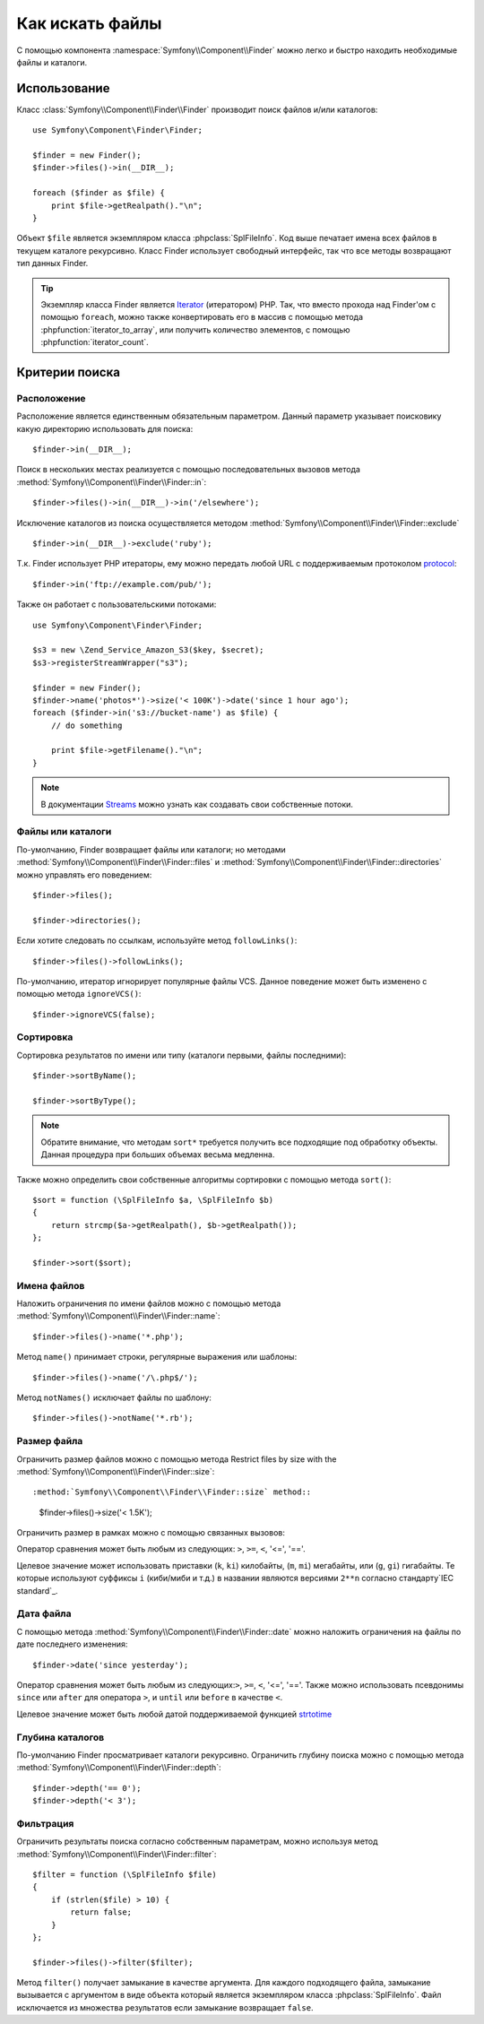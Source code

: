 .. index::
   single: Поисковик (Finder)

Как искать файлы
================ 

С помощью компонента :namespace:`Symfony\\Component\\Finder` можно 
легко и быстро находить необходимые файлы и каталоги.

Использование
-------------

Класс :class:`Symfony\\Component\\Finder\\Finder` производит поиск 
файлов и/или каталогов::

    use Symfony\Component\Finder\Finder;

    $finder = new Finder();
    $finder->files()->in(__DIR__);

    foreach ($finder as $file) {
        print $file->getRealpath()."\n";
    }

Объект ``$file`` является экземпляром класса :phpclass:`SplFileInfo`.
Код выше печатает имена всех файлов в текущем каталоге рекурсивно. Класс Finder
использует свободный интерфейс, так что все методы возвращают тип данных Finder.

.. tip::
    Экземпляр класса Finder является `Iterator`_ (итератором) PHP. Так, что вместо
    прохода над Finder'ом с помощью ``foreach``, можно также конвертировать его
    в массив с помощью метода :phpfunction:`iterator_to_array`, или получить 
    количество элементов, с помощью :phpfunction:`iterator_count`.
   
Критерии поиска
---------------
Расположение
~~~~~~~~~~~~

Расположение является единственным обязательным параметром. Данный параметр
указывает поисковику какую директорию использовать для поиска::

    $finder->in(__DIR__);

Поиск в нескольких местах реализуется с помощью последовательных вызовов
метода :method:`Symfony\\Component\\Finder\\Finder::in`::

    $finder->files()->in(__DIR__)->in('/elsewhere');

Исключение каталогов из поиска осуществляется методом
:method:`Symfony\\Component\\Finder\\Finder::exclude` ::

    $finder->in(__DIR__)->exclude('ruby');

Т.к. Finder использует PHP итераторы, ему можно передать любой 
URL с поддерживаемым протоколом `protocol`_::

    $finder->in('ftp://example.com/pub/');

Также он работает с пользовательскими потоками::

    use Symfony\Component\Finder\Finder;

    $s3 = new \Zend_Service_Amazon_S3($key, $secret);
    $s3->registerStreamWrapper("s3");

    $finder = new Finder();
    $finder->name('photos*')->size('< 100K')->date('since 1 hour ago');
    foreach ($finder->in('s3://bucket-name') as $file) {
        // do something

        print $file->getFilename()."\n";
    }

.. note::
    В документации `Streams`_ можно узнать как создавать свои собственные потоки.

Файлы или каталоги
~~~~~~~~~~~~~~~~~~

По-умолчанию, Finder возвращает файлы или каталоги; но
методами  :method:`Symfony\\Component\\Finder\\Finder::files`
и :method:`Symfony\\Component\\Finder\\Finder::directories`
можно управлять его поведением::

    $finder->files();

    $finder->directories();

Если хотите следовать по ссылкам, используйте метод ``followLinks()``::

    $finder->files()->followLinks();

По-умолчанию, итератор игнорирует популярные файлы VCS. Данное поведение может быть изменено
с помощью метода ``ignoreVCS()``:: 

    $finder->ignoreVCS(false);

Сортировка
~~~~~~~~~~

Сортировка результатов по имени или типу (каталоги первыми, файлы последними)::

    $finder->sortByName();

    $finder->sortByType();

.. note::
    Обратите внимание, что методам ``sort*`` требуется получить все подходящие 
    под обработку объекты. Данная процедура при больших объемах весьма медленна.

Также можно определить свои собственные алгоритмы сортировки с помощью метода ``sort()``::

    $sort = function (\SplFileInfo $a, \SplFileInfo $b)
    {
        return strcmp($a->getRealpath(), $b->getRealpath());
    };

    $finder->sort($sort);

Имена файлов
~~~~~~~~~~~~

Наложить ограничения по имени файлов можно с помощью метода
:method:`Symfony\\Component\\Finder\\Finder::name`::

    $finder->files()->name('*.php');

Метод ``name()`` принимает строки, регулярные выражения или шаблоны::

    $finder->files()->name('/\.php$/');

Метод ``notNames()`` исключает файлы по шаблону::

    $finder->files()->notName('*.rb');

Размер файла
~~~~~~~~~~~~

Ограничить размер файлов можно с помощью метода
Restrict files by size with the :method:`Symfony\\Component\\Finder\\Finder::size`::

:method:`Symfony\\Component\\Finder\\Finder::size` method::

    $finder->files()->size('< 1.5K');
Ограничить размер в рамках можно с помощью связанных вызовов::

Оператор сравнения может быть любым из следующих: ``>``, ``>=``, ``<``, '<=',
'=='.

Целевое значение может использовать приставки (``k``, ``ki``) килобайты, 
(``m``, ``mi``) мегабайты, или (``g``, ``gi``) гигабайты. Те которые используют 
суффиксы ``i`` (киби/миби и т.д.) в названии являются версиями ``2**n`` согласно 
стандарту`IEC standard`_.

Дата файла
~~~~~~~~~~

С помощью метода :method:`Symfony\\Component\\Finder\\Finder::date`
можно наложить ограничения на файлы по дате последнего изменения::

    $finder->date('since yesterday');
Оператор сравнения может быть любым из следующих:``>``, ``>=``, ``<``, '<=',
'=='. Также можно использовать псевдонимы ``since`` или ``after`` для оператора
``>``, и  ``until`` или ``before`` в качестве ``<``.

Целевое значение может быть любой датой поддерживаемой функцией `strtotime`_


Глубина каталогов
~~~~~~~~~~~~~~~~~

По-умолчанию Finder просматривает каталоги рекурсивно. Ограничить глубину 
поиска можно с помощью метода :method:`Symfony\\Component\\Finder\\Finder::depth`::

    $finder->depth('== 0');
    $finder->depth('< 3');

Фильтрация
~~~~~~~~~~

Ограничить результаты поиска согласно собственным параметрам,
можно используя метод :method:`Symfony\\Component\\Finder\\Finder::filter`::

    $filter = function (\SplFileInfo $file)
    {
        if (strlen($file) > 10) {
            return false;
        }
    };

    $finder->files()->filter($filter);

Метод ``filter()`` получает замыкание в качестве аргумента. Для каждого подходящего
файла, замыкание вызывается с аргументом в виде объекта который является экземпляром 
класса :phpclass:`SplFileInfo`.
Файл исключается из множества результатов если замыкание возвращает ``false``.

.. _strtotime:   http://www.php.net/manual/en/datetime.formats.php
.. _Iterator:     http://www.php.net/manual/en/spl.iterators.php
.. _protocol:     http://www.php.net/manual/en/wrappers.php
.. _Streams:      http://www.php.net/streams
.. _IEC standard: http://physics.nist.gov/cuu/Units/binary.html
